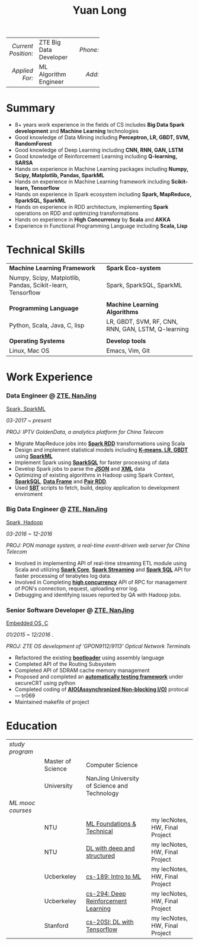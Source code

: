 #+TITLE: Yuan Long
#+OPTIONS:     toc:nil num:nil author:nil date:nil

#+LaTeX_HEADER: \pagenumbering{gobble}
#+LaTeX_HEADER: \usepackage[left=0.3in,top=0.5in,right=0.3in,bottom=0.8in]{geometry}
#+LATEX_CLASS_OPTIONS: [9pt]
#+LaTeX_HEADER: \usepackage{palatino}
#+LaTeX_HEADER: \usepackage{fancyhdr}
#+LaTeX_HEADER: \usepackage{sectsty}
#+LaTeX_HEADER: \usepackage{engord}
#+LaTeX_HEADER: \usepackage{cite}
#+LaTeX_HEADER: \usepackage{graphicx}
#+LaTeX_HEADER: \usepackage{setspace}
#+LaTeX_HEADER: \usepackage[compact]{titlesec}
#+LaTeX_HEADER: \usepackage[center]{caption}
#+LaTeX_HEADER: \usepackage{multirow}
#+LaTeX_HEADER: \usepackage{ifthen}
#+LaTeX_HEADER: \usepackage{longtable}
#+LaTeX_HEADER: \usepackage{color}
#+LaTeX_HEADER: \usepackage{amsmath}
#+LaTeX_HEADER: \usepackage{listings}
#+LaTeX_HEADER: \usepackage{pdfpages}
#+LaTeX_HEADER: \usepackage{nomencl}	% For glossary
#+LaTeX_HEADER: \usepackage{pdflscape}	% For landscape pictures and environment
#+LaTeX_HEADER: \usepackage{verbatim} 	% For multiline comment environments
#+LaTeX_HEADER: \usepackage[table]{xcolor}

#+OPTIONS: html-link-use-abs-url:nil html-postamble:nil html-preamble:nil
#+OPTIONS: html-scripts:t html-style:t html5-fancy:nil tex:t
#+HTML_DOCTYPE: xhtml-strict
#+HTML_CONTAINER: div
#+DESCRIPTION:
#+KEYWORDS:
#+HTML_LINK_HOME:
#+HTML_LINK_UP:
#+HTML_MATHJAX:
#+HTML_HEAD:
#+HTML_HEAD_EXTRA:
#+SUBTITLE:
#+INFOJS_OPT:
#+CREATOR: <a href="https://www.gnu.org/software/emacs/">Emacs</a> 26.1 (<a href="https://orgmode.org">Org</a> mode 9.1.13)
#+LATEX_HEADER:



|                 <r> | <l>                    | <l3> |      <r> | <l>         | <l3> |      <r> | <l>                |
| /Current Position:/ | ZTE Big Data Developer |     | /Phone:/ | 18118801655 |     |  /Site:/ | [[https://yiddishkop.github.io/][yiddishkop's blog]]  |
|      /Applied For:/ | ML Algorithm Engineer  |     |   /Add:/ | NanJing     |     | /Email:/ | yiddishkop@163.com |



* Summary
- 8+ years work experience in the fields of CS includes *Big Data Spark development* and *Machine Learning* technologies
- Good knowledge of Data Mining including *Perceptron, LR, GBDT, SVM, RandomForest*
- Good knowledge of Deep Learning including *CNN, RNN, GAN, LSTM*
- Good knowledge of Reinforcement Learning including *Q-learning, SARSA*
- Hands on experience in Machine Learning packages including *Numpy, Scipy, Matplotlib, Pandas, SparkML*
- Hands on experience in Machine Learning framework including *Scikit-learn, Tensorflow*
- Hands on experience in Spark ecosystem including *Spark, MapReduce, SparkSQL, SparkML*
- Hands on experience in RDD architecture, implementing *Spark* operations on RDD and optimizing transformations
- Hands on experience in *High Concurrency* by *Scala* and *AKKA*
- Experience in Functional Programming Language including *Scala, Lisp*

* Technical Skills
| *Machine Learning Framework*                               | *Spark Eco-system*                                 |
| Numpy, Scipy, Matplotlib, Pandas, Scikit-learn, Tensorflow | Spark, SparkSQL, SparkML                           |
|                                                            |                                                    |
| *Programming Language*                                     | *Machine Learning Algorithms*                      |
| Python, Scala, Java, C, lisp                               | LR, GBDT, SVM, RF, CNN, RNN, GAN, LSTM, Q-learning |
|                                                            |                                                    |
| *Operating Systems*                                        | *Develop tools*                                    |
| Linux, Mac OS                                              | Emacs, Vim, Git                                    |

* Work Experience
*** Data Engineer @ [[https://www.zte.com.cn/][ZTE, NanJing]]
    _Spark, SparkML_

    /03-2017 ~ present/

    /PROJ: IPTV GoldenData, a analytics platform for China Telecom/

    #+REVEAL: split
    - Migrate MapReduce jobs into _*Spark RDD*_ transformations using Scala
    - Design and implement statistical models including _*K-means, LR, GBDT*_ using _*SparkML*_
    - Implement Spark using _*SparkSQL*_ for faster processing of data
    - Develop Spark jobs to parse the _*JSON*_ and _*XML*_ data
    - Optimizing of existing algorithms in Hadoop using Spark Context,
      _*SparkSQL*_, _*Data Frame*_ and _*Pair RDD*_.
    - Used _*SBT*_ scripts to fetch, build, deploy application to development
      enviroment

*** Big Data Engineer @ [[https://www.zte.com.cn/][ZTE, NanJing]]
    _Spark, Hadoop_

    /03-2016 ~ 12-2016/

    /PROJ: PON manage system, a real-time event-driven web server for China Telecom/

    #+REVEAL: split
    - Involved in implementing API of real-time streaming ETL module using Scala
      and utilizing _*Spark Core*_, _*Spark Streaming*_ and _*Spark SQL*_ API for
      faster processing of terabytes log data.
    - Involved in Completing _*high concurrency*_ API of RPC for management of
      PON's connection, request, uploading error log.
    - Debugging and identifying issues reported by QA with Hadoop jobs.

*** Senior Software Developer @ [[https://www.zte.com.cn/][ZTE, NanJing]]
    _Embedded OS, C_

    /01/2015 ~ 12/2016/ .

    /PROJ: ZTE OS development of 'GPON9112/9113' Optical Network Terminals/

    #+REVEAL: split
    - Refactored the existing _*bootloader*_ using assembly language
    - Completed API of the Routing Subsystem
    - Completed API of SDRAM cache memory management
    - Proposed and completed an _*automatically testing framework*_ under
      secureCRT using python
    - Completed coding of _*AIO(Assynchronized Non-blocking I/O)*_ protocal ---
      tr069
    - Maintained makefile of project
* Education

| /study program/   |                   |                                              |                                |
|                   | Master of Science | Computer Science                             |                                |
|                   | University        | NanJing University of Science and Technology |                                |
| /ML mooc courses/ |                   |                                              |                                |
|                   | NTU               | [[https://www.csie.ntu.edu.tw/~htlin/course/mltech17spring/][ML Foundations & Technical]]                   | my lecNotes, HW, Final Project |
|                   | NTU               | [[http://speech.ee.ntu.edu.tw/~tlkagk/courses_MLDS17.html][DL with deep and structured]]                  | my lecNotes, HW, Final Project |
|                   | Ucberkeley        | [[https://people.eecs.berkeley.edu/~jrs/189/][cs-189: Intro to ML]]                          | my lecNotes, HW, Final Project |
|                   | Ucberkeley        | [[http://rail.eecs.berkeley.edu/deeprlcourse-fa17/index.html][cs-294: Deep Reinforcement Learning]]          | my lecNotes, HW, Final Project |
|                   | Stanford          | [[https://web.stanford.edu/class/cs20si/2017/][cs-20SI: DL with Tensorflow]]                  | my lecNotes, HW, Final Project |
